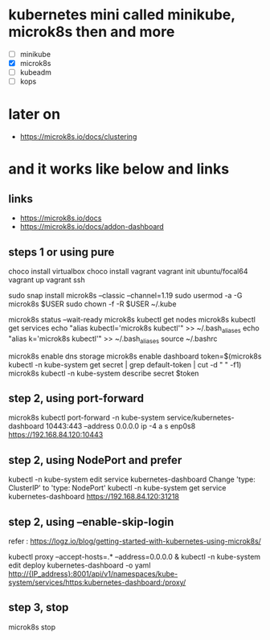 * kubernetes mini called minikube, microk8s then and more

- [ ] minikube
- [X] microk8s
- [ ] kubeadm
- [ ] kops

* later on

- https://microk8s.io/docs/clustering

* and it works like below and links

** links

- https://microk8s.io/docs
- https://microk8s.io/docs/addon-dashboard

** steps 1 or using pure

choco install virtualbox
choco install vagrant
vagrant init ubuntu/focal64
vagrant up
vagrant ssh

sudo snap install microk8s --classic --channel=1.19
sudo usermod -a -G microk8s $USER
sudo chown -f -R $USER ~/.kube

microk8s status --wait-ready
microk8s kubectl get nodes
microk8s kubectl get services
echo "alias kubectl='microk8s kubectl'" >> ~/.bash_aliases
echo "alias k='microk8s kubectl'" >> ~/.bash_aliases
source ~/.bashrc

microk8s enable dns storage
microk8s enable dashboard
token=$(microk8s kubectl -n kube-system get secret | grep default-token | cut -d " " -f1)
microk8s kubectl -n kube-system describe secret $token

** step 2, using port-forward

microk8s kubectl port-forward -n kube-system service/kubernetes-dashboard 10443:443 --address 0.0.0.0
ip -4 a s enp0s8
https://192.168.84.120:10443

** step 2, using NodePort and prefer

kubectl -n kube-system edit service kubernetes-dashboard
Change 'type: ClusterIP' to 'type: NodePort'
kubectl -n kube-system get service kubernetes-dashboard
https://192.168.84.120:31218

** step 2, using --enable-skip-login

refer : https://logz.io/blog/getting-started-with-kubernetes-using-microk8s/

kubectl proxy --accept-hosts=.* --address=0.0.0.0 &
kubectl -n kube-system edit deploy kubernetes-dashboard -o yaml
http://{IP_address}:8001/api/v1/namespaces/kube-system/services/https:kubernetes-dashboard:/proxy/

** step 3, stop

microk8s stop
